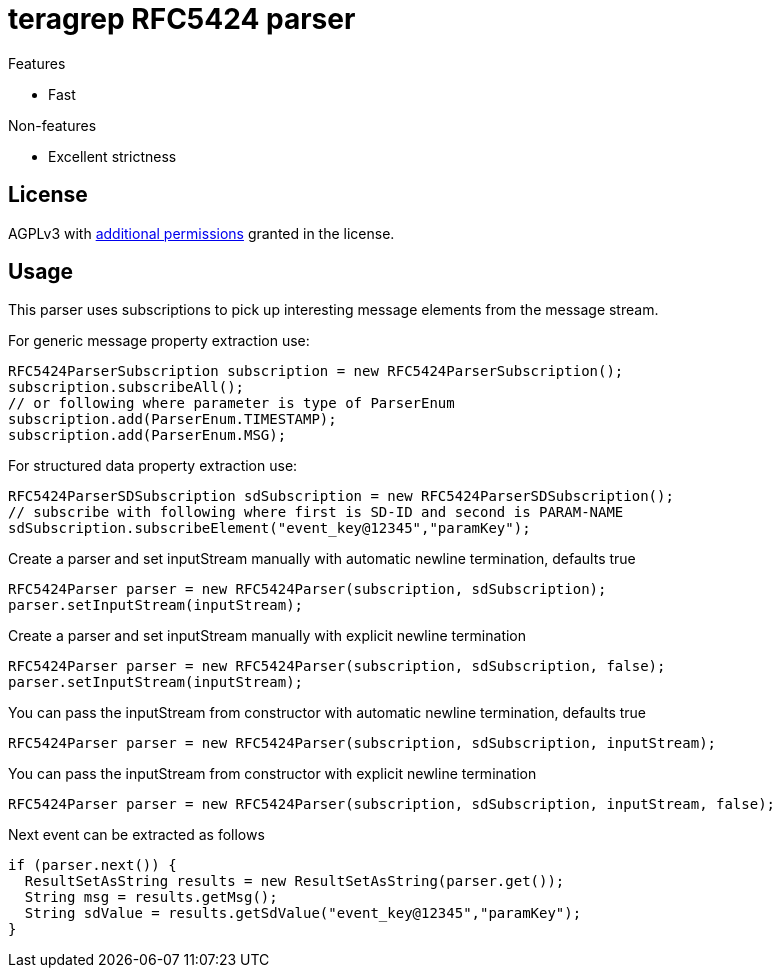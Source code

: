 = teragrep RFC5424 parser

Features

* Fast

Non-features

* Excellent strictness


== License
AGPLv3 with link:https://github.com/teragrep/rlo_06/blob/master/LICENSE#L665-L670[additional permissions] granted in the license.


== Usage
This parser uses subscriptions to pick up interesting message elements
from the message stream.

For generic message property extraction use:

[source,java]
----
RFC5424ParserSubscription subscription = new RFC5424ParserSubscription();
subscription.subscribeAll();
// or following where parameter is type of ParserEnum
subscription.add(ParserEnum.TIMESTAMP);
subscription.add(ParserEnum.MSG);
----

For structured data property extraction use:

[source,java]
----
RFC5424ParserSDSubscription sdSubscription = new RFC5424ParserSDSubscription();
// subscribe with following where first is SD-ID and second is PARAM-NAME
sdSubscription.subscribeElement("event_key@12345","paramKey");
----

Create a parser and set inputStream manually with automatic newline termination, defaults true

[source,java]
----
RFC5424Parser parser = new RFC5424Parser(subscription, sdSubscription);
parser.setInputStream(inputStream);
----

Create a parser and set inputStream manually with explicit newline termination

[source,java]
----
RFC5424Parser parser = new RFC5424Parser(subscription, sdSubscription, false);
parser.setInputStream(inputStream);
----

You can pass the inputStream from constructor with automatic newline termination, defaults true

[source,java]
----
RFC5424Parser parser = new RFC5424Parser(subscription, sdSubscription, inputStream);
----

You can pass the inputStream from constructor with explicit newline termination

[source,java]
----
RFC5424Parser parser = new RFC5424Parser(subscription, sdSubscription, inputStream, false);
----

Next event can be extracted as follows

[source,java]
----
if (parser.next()) {
  ResultSetAsString results = new ResultSetAsString(parser.get());
  String msg = results.getMsg();
  String sdValue = results.getSdValue("event_key@12345","paramKey");
}
----
